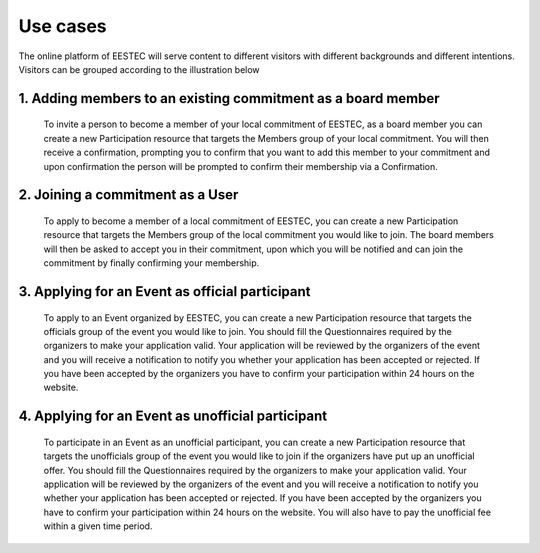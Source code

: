 Use cases
#########

The online platform of EESTEC will serve content to different visitors with different backgrounds and different intentions.
Visitors can be grouped according to the illustration below

.. image:: use_cases.png

1. Adding members to an existing commitment as a board member
-------------------------------------------------------------

 To invite a person to become a member of your local commitment of EESTEC, as a board
 member you can create a new Participation resource that targets the Members group of your
 local commitment.
 You will then receive a confirmation, prompting you to confirm that you want to add this
 member to your commitment and upon confirmation the person will be prompted to confirm
 their membership via a Confirmation.


2. Joining a commitment as a User
---------------------------------

 To apply to become a member of a local commitment of EESTEC,
 you can create a new Participation resource that targets the Members group of the local
 commitment you would like to join.
 The board members will then be asked to accept you in their commitment, upon which you will
 be notified and can join the commitment by finally confirming your membership.

3. Applying for an Event as official participant
------------------------------------------------

 To apply to an Event organized by EESTEC, you can create a new Participation resource that
 targets the officials group of the event you would like to join.
 You should fill the Questionnaires required by the organizers to make your application valid.
 Your application will be reviewed by the organizers of the event and you will receive a notification
 to notify you whether your application has been accepted or rejected.
 If you have been accepted by the organizers you have to confirm your participation within
 24 hours on the website.

4. Applying for an Event as unofficial participant
--------------------------------------------------

 To participate in an Event as an unofficial participant, you can create a new Participation resource that
 targets the unofficials group of the event you would like to join if the organizers have put up an unofficial offer.
 You should fill the Questionnaires required by the organizers to make your application valid.
 Your application will be reviewed by the organizers of the event and you will receive a notification
 to notify you whether your application has been accepted or rejected.
 If you have been accepted by the organizers you have to confirm your participation within
 24 hours on the website. You will also have to pay the unofficial fee within a given time period.




